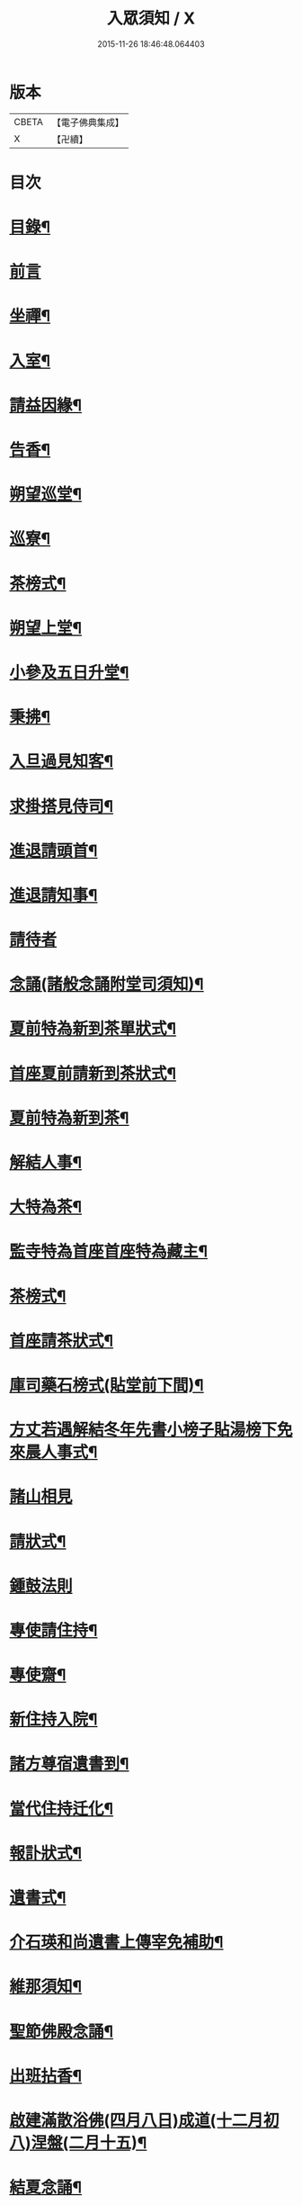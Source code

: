 #+TITLE: 入眾須知 / X
#+DATE: 2015-11-26 18:46:48.064403
* 版本
 |     CBETA|【電子佛典集成】|
 |         X|【卍續】    |

* 目次
* [[file:KR6q0138_001.txt::001-0559a3][目錄¶]]
* [[file:KR6q0138_001.txt::0559b13][前言]]
* [[file:KR6q0138_001.txt::0560c18][坐禪¶]]
* [[file:KR6q0138_001.txt::0561a4][入室¶]]
* [[file:KR6q0138_001.txt::0561a13][請益因緣¶]]
* [[file:KR6q0138_001.txt::0561a17][告香¶]]
* [[file:KR6q0138_001.txt::0561c2][朔望巡堂¶]]
* [[file:KR6q0138_001.txt::0561c9][巡寮¶]]
* [[file:KR6q0138_001.txt::0561c17][茶榜式¶]]
* [[file:KR6q0138_001.txt::0561c22][朔望上堂¶]]
* [[file:KR6q0138_001.txt::0562a8][小參及五日升堂¶]]
* [[file:KR6q0138_001.txt::0562a17][秉拂¶]]
* [[file:KR6q0138_001.txt::0562a23][入旦過見知客¶]]
* [[file:KR6q0138_001.txt::0562b6][求掛搭見侍司¶]]
* [[file:KR6q0138_001.txt::0563a17][進退請頭首¶]]
* [[file:KR6q0138_001.txt::0563b6][進退請知事¶]]
* [[file:KR6q0138_001.txt::0563b24][請待者]]
* [[file:KR6q0138_001.txt::0563c16][念誦(諸般念誦附堂司須知)¶]]
* [[file:KR6q0138_001.txt::0564a13][夏前特為新到茶單狀式¶]]
* [[file:KR6q0138_001.txt::0564a21][首座夏前請新到茶狀式¶]]
* [[file:KR6q0138_001.txt::0564b6][夏前特為新到茶¶]]
* [[file:KR6q0138_001.txt::0564b13][解結人事¶]]
* [[file:KR6q0138_001.txt::0564c3][大特為茶¶]]
* [[file:KR6q0138_001.txt::0564c23][監寺特為首座首座特為藏主¶]]
* [[file:KR6q0138_001.txt::0565a6][茶榜式¶]]
* [[file:KR6q0138_001.txt::0565a10][首座請茶狀式¶]]
* [[file:KR6q0138_001.txt::0565a16][庫司藥石榜式(貼堂前下間)¶]]
* [[file:KR6q0138_001.txt::0565a20][方丈若遇解結冬年先書小榜子貼湯榜下免來晨人事式¶]]
* [[file:KR6q0138_001.txt::0565a23][諸山相見]]
* [[file:KR6q0138_001.txt::0565b21][請狀式¶]]
* [[file:KR6q0138_001.txt::0565b24][鍾鼓法則]]
* [[file:KR6q0138_001.txt::0565c7][專使請住持¶]]
* [[file:KR6q0138_001.txt::0565c20][專使齋¶]]
* [[file:KR6q0138_001.txt::0566a10][新住持入院¶]]
* [[file:KR6q0138_001.txt::0566c9][諸方尊宿遺書到¶]]
* [[file:KR6q0138_001.txt::0566c21][當代住持迁化¶]]
* [[file:KR6q0138_001.txt::0567a6][報訃狀式¶]]
* [[file:KR6q0138_001.txt::0567a11][遺書式¶]]
* [[file:KR6q0138_001.txt::0567a15][介石瑛和尚遺書上傳宰免補助¶]]
* [[file:KR6q0138_001.txt::0567a22][維那須知¶]]
* [[file:KR6q0138_001.txt::0567b4][聖節佛殿念誦¶]]
* [[file:KR6q0138_001.txt::0567b9][出班拈香¶]]
* [[file:KR6q0138_001.txt::0567b13][啟建滿散浴佛(四月八日)成道(十二月初八)涅盤(二月十五)¶]]
* [[file:KR6q0138_001.txt::0567b19][結夏念誦¶]]
* [[file:KR6q0138_001.txt::0567c4][解夏¶]]
* [[file:KR6q0138_001.txt::0567c8][至節¶]]
* [[file:KR6q0138_001.txt::0567c11][除夜¶]]
* [[file:KR6q0138_001.txt::0567c17][大帳年供帳式¶]]
* [[file:KR6q0138_001.txt::0568a3][祖忌¶]]
* [[file:KR6q0138_001.txt::0568a7][念誦¶]]
* [[file:KR6q0138_001.txt::0568a13][病僧念誦¶]]
* [[file:KR6q0138_001.txt::0568a21][尊宿大夜¶]]
* [[file:KR6q0138_001.txt::0568b10][尊宿住持唱衣¶]]
* [[file:KR6q0138_001.txt::0568b15][平僧大夜念誦¶]]
* [[file:KR6q0138_001.txt::0568c2][山頭念誦¶]]
* [[file:KR6q0138_001.txt::0568c10][唱衣念誦¶]]
* [[file:KR6q0138_001.txt::0568c20][沙彌受戒文¶]]
* [[file:KR6q0138_001.txt::0570c16][續附¶]]
** [[file:KR6q0138_001.txt::0570c17][送亡¶]]
** [[file:KR6q0138_001.txt::0571a2][受大戒回參堂¶]]
* 卷
** [[file:KR6q0138_001.txt][入眾須知 1]]
